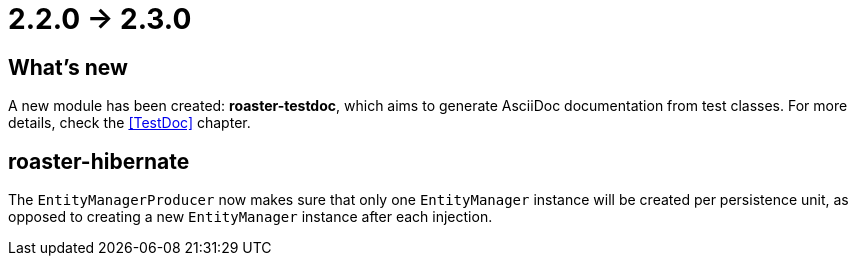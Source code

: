 = 2.2.0 -> 2.3.0

== What's new

A new module has been created: *roaster-testdoc*, which aims to generate AsciiDoc documentation from test classes.
For more details, check the <<TestDoc>> chapter.

== roaster-hibernate

The `EntityManagerProducer` now makes sure that only one `EntityManager` instance will be created per persistence unit,
as opposed to creating a new `EntityManager` instance after each injection.
